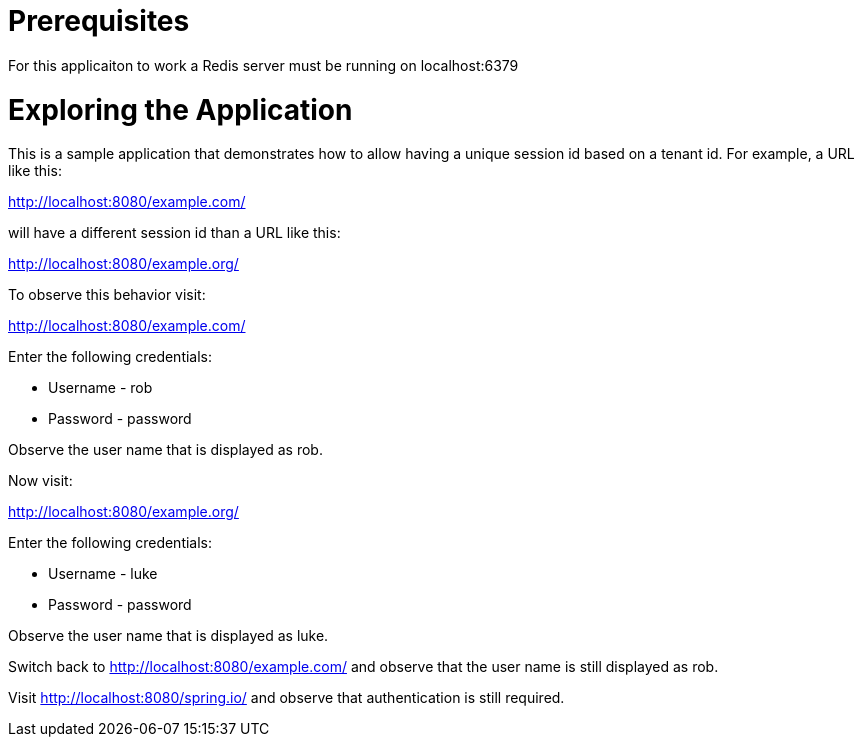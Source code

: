 = Prerequisites

For this applicaiton to work a Redis server must be running on localhost:6379

= Exploring the Application

This is a sample application that demonstrates how to allow having a unique session id based on a tenant id.
For example, a URL like this:

http://localhost:8080/example.com/

will have a different session id than a URL like this:

http://localhost:8080/example.org/

To observe this behavior visit:

http://localhost:8080/example.com/

Enter the following credentials:

* Username - rob
* Password - password

Observe the user name that is displayed as rob.

Now visit:

http://localhost:8080/example.org/

Enter the following credentials:

* Username - luke
* Password - password

Observe the user name that is displayed as luke.

Switch back to http://localhost:8080/example.com/ and observe that the user name is still displayed as rob.

Visit http://localhost:8080/spring.io/ and observe that authentication is still required.
